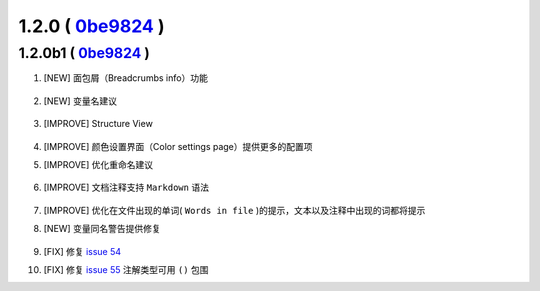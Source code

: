 1.2.0 ( `0be9824 <https://github.com/tangzx/IntelliJ-EmmyLua/commit/0be98244185a27875b9721df1d00cede8893c217>`__ )
==================================================================================================================

1.2.0b1 ( `0be9824 <https://github.com/tangzx/IntelliJ-EmmyLua/commit/0be98244185a27875b9721df1d00cede8893c217>`__ )
--------------------------------------------------------------------------------------------------------------------

1. [NEW] 面包屑（Breadcrumbs info）功能

    .. image:: 1.2.0/breadcrumbs-info.gif

2. [NEW] 变量名建议

    .. image:: 1.2.0/suggest-name.png

3. [IMPROVE] Structure View

    .. image:: 1.2.0/structure-view.png
    
4. [IMPROVE] 颜色设置界面（Color settings page）提供更多的配置项
5. [IMPROVE] 优化重命名建议

    .. image:: 1.2.0/rename.png

6. [IMPROVE] 文档注释支持 ``Markdown`` 语法

    .. image:: 1.2.0/markdown.png

7. [IMPROVE] 优化在文件出现的单词( ``Words in file`` )的提示，文本以及注释中出现的词都将提示

8. [NEW] 变量同名警告提供修复

    .. image:: 1.2.0/rename-fix.gif

9. [FIX] 修复 `issue 54 <https://github.com/tangzx/IntelliJ-EmmyLua/issues/54>`__
10. [FIX] 修复 `issue 55 <https://github.com/tangzx/IntelliJ-EmmyLua/issues/55>`__ 注解类型可用 ``()`` 包围

    .. image:: 1.2.0/ty-par.png